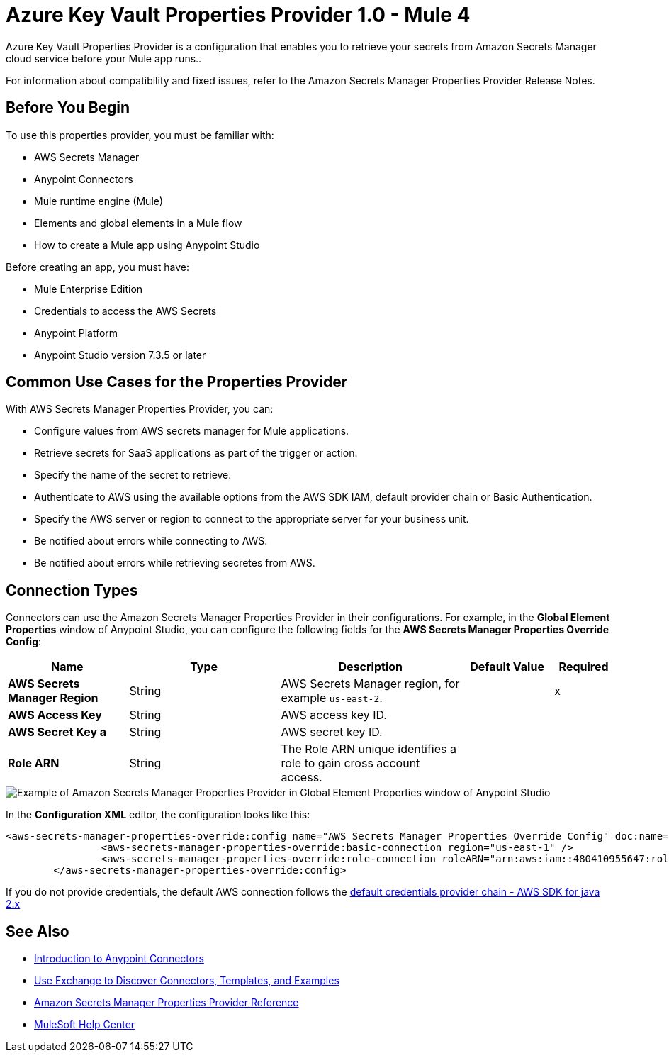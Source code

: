 = Azure Key Vault Properties Provider 1.0 - Mule 4

Azure Key Vault Properties Provider is a configuration that enables you to retrieve your secrets from Amazon Secrets Manager cloud service before your Mule app runs..

For information about compatibility and fixed issues, refer to the Amazon Secrets Manager Properties Provider Release Notes.

== Before You Begin

To use this properties provider, you must be familiar with:

* AWS Secrets Manager
* Anypoint Connectors
* Mule runtime engine (Mule)
* Elements and global elements in a Mule flow
* How to create a Mule app using Anypoint Studio

Before creating an app, you must have:

* Mule Enterprise Edition
* Credentials to access the AWS Secrets
* Anypoint Platform
* Anypoint Studio version 7.3.5 or later

== Common Use Cases for the Properties Provider

With AWS Secrets Manager Properties Provider, you can:

* Configure values from AWS secrets manager for Mule applications.
* Retrieve secrets for SaaS applications as part of the trigger or action.
* Specify the name of the secret to retrieve.
* Authenticate to AWS using the available options from the AWS SDK IAM, default provider chain or Basic Authentication.
* Specify the AWS server or region to connect to the appropriate server for your business unit.
* Be notified about errors while connecting to AWS.
* Be notified about errors while retrieving secretes from AWS.

== Connection Types

Connectors can use the Amazon Secrets Manager Properties Provider in their configurations. For example, in the *Global Element Properties* window of Anypoint Studio, you can configure the following fields for the *AWS Secrets Manager Properties Override Config*:

[%header,cols="20s,25a,30a,15a,10a"]
|===
| Name | Type | Description | Default Value | Required
| AWS Secrets Manager Region a| String |  AWS Secrets Manager region, for example `us-east-2`. |  | x
| AWS Access Key a| String |  AWS access key ID. |  | 
| AWS Secret Key a | String |  AWS secret key ID. |  | 
|Role ARN a| String | The Role ARN unique identifies a role to gain cross account access. |  |
|===

image::amazon-secrets-manager-properties.png[Example of Amazon Secrets Manager Properties Provider in Global Element Properties window of Anypoint Studio]

In the *Configuration XML* editor, the configuration looks like this:

[source,xml,linenums]
----
<aws-secrets-manager-properties-override:config name="AWS_Secrets_Manager_Properties_Override_Config" doc:name="AWS Secrets Manager Properties Override Config" >
		<aws-secrets-manager-properties-override:basic-connection region="us-east-1" />
		<aws-secrets-manager-properties-override:role-connection roleARN="arn:aws:iam::480410955647:role/AmazonSSMRoleForAutomationAssumeQuickSetup" />
	</aws-secrets-manager-properties-override:config>
----

If you do not provide credentials, the default AWS connection follows the https://docs.aws.amazon.com/sdk-for-java/latest/developer-guide/credentials-chain.html[default credentials provider chain - AWS SDK for java 2.x^]

== See Also

* xref:connectors::introduction/introduction-to-anypoint-connectors.adoc[Introduction to Anypoint Connectors]
* xref:connectors::introduction/intro-use-exchange.adoc[Use Exchange to Discover Connectors, Templates, and Examples]
* xref:amazon-secrets-manager-properties-provider-reference.adoc[Amazon Secrets Manager Properties Provider Reference]
* https://help.mulesoft.com[MuleSoft Help Center]
